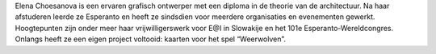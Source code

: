 Elena Choesanova is een ervaren grafisch ontwerper met een diploma in de theorie van de architectuur. Na haar afstuderen leerde ze Esperanto en heeft ze sindsdien voor meerdere organisaties en evenementen gewerkt. Hoogtepunten zijn onder meer haar vrijwilligerswerk voor E@I in Slowakije en het 101e Esperanto-Wereldcongres. Onlangs heeft ze een eigen project voltooid: kaarten voor het spel “Weerwolven”.
